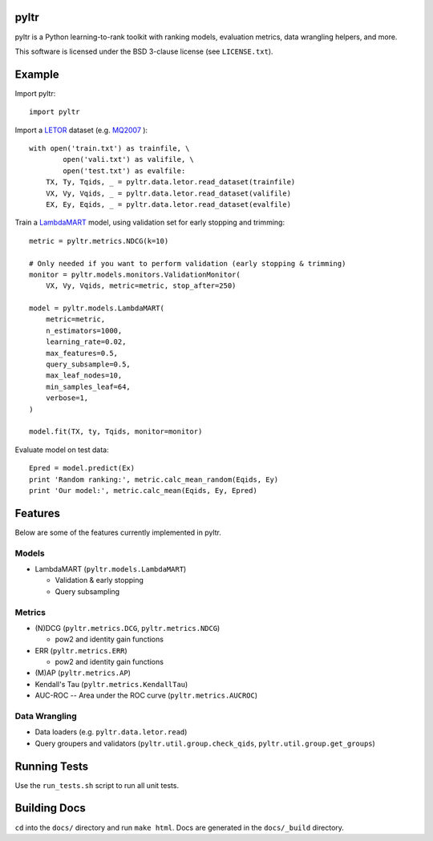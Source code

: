 pyltr
=====

pyltr is a Python learning-to-rank toolkit with ranking models, evaluation
metrics, data wrangling helpers, and more.

This software is licensed under the BSD 3-clause license (see ``LICENSE.txt``).

Example
=======

Import pyltr::

    import pyltr

Import a `LETOR
<http://research.microsoft.com/en-us/um/beijing/projects/letor/>`_ dataset
(e.g. `MQ2007
<http://research.microsoft.com/en-us/um/beijing/projects/letor/LETOR4.0/Data/MQ2007.rar>`_
)::

    with open('train.txt') as trainfile, \
            open('vali.txt') as valifile, \
            open('test.txt') as evalfile:
        TX, Ty, Tqids, _ = pyltr.data.letor.read_dataset(trainfile)
        VX, Vy, Vqids, _ = pyltr.data.letor.read_dataset(valifile)
        EX, Ey, Eqids, _ = pyltr.data.letor.read_dataset(evalfile)

Train a `LambdaMART
<http://research.microsoft.com/pubs/132652/MSR-TR-2010-82.pdf>`_ model, using
validation set for early stopping and trimming::

    metric = pyltr.metrics.NDCG(k=10)

    # Only needed if you want to perform validation (early stopping & trimming)
    monitor = pyltr.models.monitors.ValidationMonitor(
        VX, Vy, Vqids, metric=metric, stop_after=250)

    model = pyltr.models.LambdaMART(
        metric=metric,
        n_estimators=1000,
        learning_rate=0.02,
        max_features=0.5,
        query_subsample=0.5,
        max_leaf_nodes=10,
        min_samples_leaf=64,
        verbose=1,
    )

    model.fit(TX, ty, Tqids, monitor=monitor)

Evaluate model on test data::

    Epred = model.predict(Ex)
    print 'Random ranking:', metric.calc_mean_random(Eqids, Ey)
    print 'Our model:', metric.calc_mean(Eqids, Ey, Epred)


Features
========

Below are some of the features currently implemented in pyltr.


Models
------
* LambdaMART (``pyltr.models.LambdaMART``)

  - Validation & early stopping

  - Query subsampling


Metrics
-------
* (N)DCG (``pyltr.metrics.DCG``, ``pyltr.metrics.NDCG``)

  - pow2 and identity gain functions

* ERR (``pyltr.metrics.ERR``)

  - pow2 and identity gain functions

* (M)AP (``pyltr.metrics.AP``)

* Kendall's Tau (``pyltr.metrics.KendallTau``)

* AUC-ROC -- Area under the ROC curve (``pyltr.metrics.AUCROC``)


Data Wrangling
--------------
* Data loaders (e.g. ``pyltr.data.letor.read``)

* Query groupers and validators
  (``pyltr.util.group.check_qids``, ``pyltr.util.group.get_groups``)


Running Tests
=============

Use the ``run_tests.sh`` script to run all unit tests.


Building Docs
=============

``cd`` into the ``docs/`` directory and run ``make html``. Docs are generated
in the ``docs/_build`` directory.
